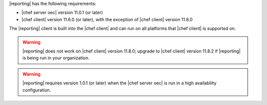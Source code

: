 .. The contents of this file are included in multiple topics.
.. This file should not be changed in a way that hinders its ability to appear in multiple documentation sets.


|reporting| has the following requirements:

* |chef server oec| version 11.0.1 (or later)
* |chef client| version 11.6.0 (or later), with the exception of |chef client| version 11.8.0

The |reporting| client is built into the |chef client| and can run on all platforms that |chef client| is
supported on.

.. warning:: |reporting| does not work on |chef client| version 11.8.0; upgrade to |chef client| version 11.8.2 if |reporting| is being run in your organization.

.. warning:: |reporting| requires version 1.0.1 (or later) when the |chef server oec| is run in a high availability configuration.
